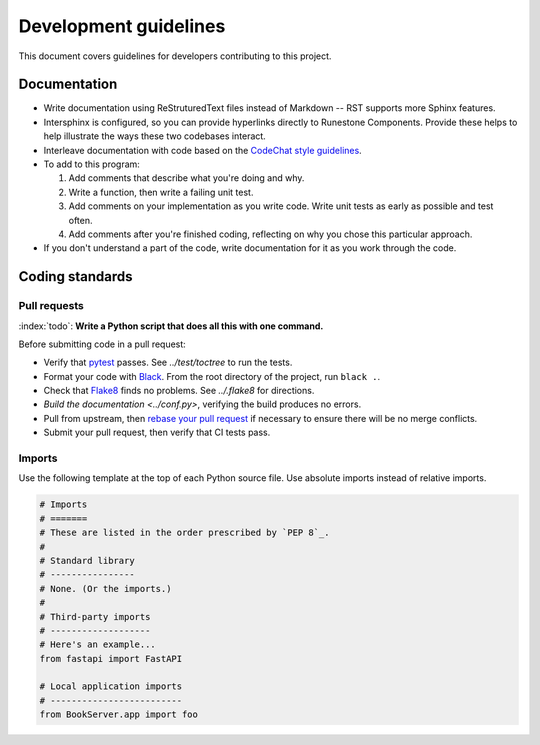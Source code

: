 **********************
Development guidelines
**********************
This document covers guidelines for developers contributing to this project.

Documentation
=============
*   Write documentation using ReStruturedText files instead of Markdown -- RST supports more Sphinx features.
*   Intersphinx is configured, so you can provide hyperlinks directly to Runestone Components. Provide these helps to help illustrate the ways these two codebases interact.
*   Interleave documentation with code based on the `CodeChat style guidelines <https://codechat.readthedocs.io/en/master/docs/style_guide.cpp.html>`_.
*   To add to this program:

    #.  Add comments that describe what you're doing and why.
    #.  Write a function, then write a failing unit test.
    #.  Add comments on your implementation as you write code. Write unit tests as early as possible and test often.
    #.  Add comments after you're finished coding, reflecting on why you chose this particular approach.

*   If you don't understand a part of the code, write documentation for it as you work through the code.


Coding standards
================

Pull requests
-------------
:index:`todo`: **Write a Python script that does all this with one command.**

Before submitting code in a pull request:

*   Verify that `pytest <https://docs.pytest.org/en/stable/>`_ passes. See `../test/toctree` to run the tests.
*   Format your code with `Black <https://github.com/psf/black>`_. From the root directory of the project, run ``black .``.
*   Check that `Flake8 <https://flake8.pycqa.org/en/latest/index.html>`_ finds no problems. See `../.flake8` for directions.
*   `Build the documentation <../conf.py>`, verifying the build produces no errors.
*   Pull from upstream, then `rebase your pull request <https://www.atlassian.com/git/tutorials/merging-vs-rebasing>`_ if necessary to ensure there will be no merge conflicts.
*   Submit your pull request, then verify that CI tests pass.

Imports
-------
Use the following template at the top of each Python source file. Use absolute imports instead of relative imports.

.. code:: Python

    # Imports
    # =======
    # These are listed in the order prescribed by `PEP 8`_.
    #
    # Standard library
    # ----------------
    # None. (Or the imports.)
    #
    # Third-party imports
    # -------------------
    # Here's an example...
    from fastapi import FastAPI

    # Local application imports
    # -------------------------
    from BookServer.app import foo